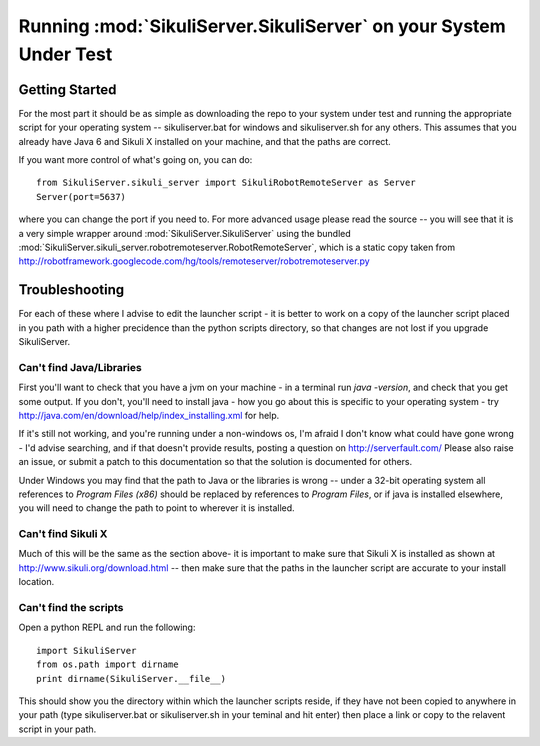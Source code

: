 Running :mod:`SikuliServer.SikuliServer` on your System Under Test
==================================================================

Getting Started
---------------

For the most part it should be as simple as downloading the repo to your system
under test and running the appropriate script for your operating system --
sikuliserver.bat for windows and sikuliserver.sh for any others. This assumes
that you already have Java 6 and Sikuli X installed on your machine, and that
the paths are correct.

If you want more control of what's going on, you can do::

  from SikuliServer.sikuli_server import SikuliRobotRemoteServer as Server
  Server(port=5637)

where you can change the port if you need to. For more advanced usage please
read the source -- you will see that it is a very simple wrapper around
:mod:`SikuliServer.SikuliServer` using the bundled
:mod:`SikuliServer.sikuli_server.robotremoteserver.RobotRemoteServer`, which is
a static copy taken from
http://robotframework.googlecode.com/hg/tools/remoteserver/robotremoteserver.py


Troubleshooting
---------------

For each of these where I advise to edit the launcher script - it is better to
work on a copy of the launcher script placed in you path with a higher
precidence than the python scripts directory, so that changes are not lost if
you upgrade SikuliServer.

Can't find Java/Libraries
^^^^^^^^^^^^^^^^^^^^^^^^^

First you'll want to check that you have a jvm on your machine - in a terminal
run `java -version`, and check that you get some output. If you don't, you'll
need to install java - how you go about this is specific to your operating
system - try http://java.com/en/download/help/index_installing.xml for help.

If it's still not working, and you're running under a non-windows os, I'm afraid
I don't know what could have gone wrong - I'd advise searching, and if that
doesn't provide results, posting a question on http://serverfault.com/
Please also raise an issue, or submit a patch to this documentation so that the
solution is documented for others.

Under Windows you may find that the path to Java or the libraries is wrong --
under a 32-bit operating system all references to `Program Files (x86)` should
be replaced by references to `Program Files`, or if java is installed elsewhere,
you will need to change the path to point to wherever it is installed.

Can't find Sikuli X
^^^^^^^^^^^^^^^^^^^

Much of this will be the same as the section above- it is important to make sure
that Sikuli X is installed as shown at http://www.sikuli.org/download.html --
then make sure that the paths in the launcher script are accurate to your
install location.

Can't find the scripts
^^^^^^^^^^^^^^^^^^^^^^

Open a python REPL and run the following::

  import SikuliServer
  from os.path import dirname
  print dirname(SikuliServer.__file__)

This should show you the directory within which the launcher scripts reside, if
they have not been copied to anywhere in your path (type sikuliserver.bat or
sikuliserver.sh in your teminal and hit enter) then place a link or copy to the
relavent script in your path.
